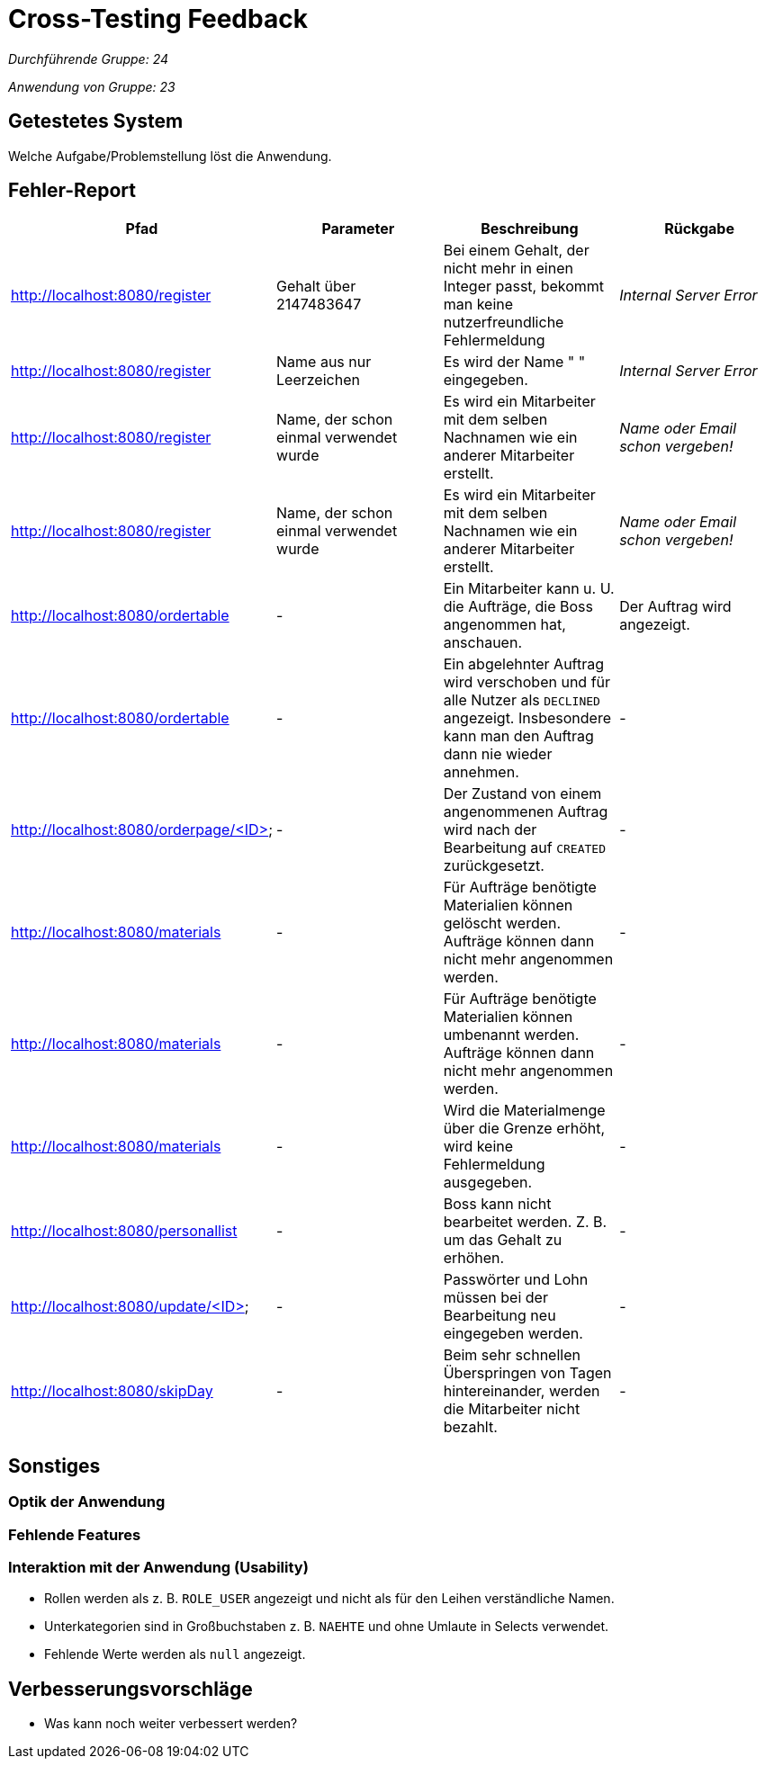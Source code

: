 = Cross-Testing Feedback

__Durchführende Gruppe: 24__

__Anwendung von Gruppe: 23__

== Getestetes System
Welche Aufgabe/Problemstellung löst die Anwendung.

== Fehler-Report
// See http://asciidoctor.org/docs/user-manual/#tables
[options="header"]
|===
|Pfad |Parameter |Beschreibung |Rückgabe
| http://localhost:8080/register
| Gehalt über 2147483647
| Bei einem Gehalt, der nicht mehr in einen Integer passt, bekommt man keine nutzerfreundliche Fehlermeldung
| _Internal Server Error_

| http://localhost:8080/register
| Name aus nur Leerzeichen
| Es wird der Name " " eingegeben.
| _Internal Server Error_

| http://localhost:8080/register
| Name, der schon einmal verwendet wurde
| Es wird ein Mitarbeiter mit dem selben Nachnamen wie ein anderer Mitarbeiter erstellt.
| _Name oder Email schon vergeben!_

| http://localhost:8080/register
| Name, der schon einmal verwendet wurde
| Es wird ein Mitarbeiter mit dem selben Nachnamen wie ein anderer Mitarbeiter erstellt.
| _Name oder Email schon vergeben!_

| http://localhost:8080/ordertable
| -
| Ein Mitarbeiter kann u. U. die Aufträge, die Boss angenommen hat, anschauen.
| Der Auftrag wird angezeigt.

| http://localhost:8080/ordertable
| -
| Ein abgelehnter Auftrag wird verschoben und für alle Nutzer als `DECLINED` angezeigt.
Insbesondere kann man den Auftrag dann nie wieder annehmen.
| -

| http://localhost:8080/orderpage/<ID>
| -
| Der Zustand von einem angenommenen Auftrag wird nach der Bearbeitung auf `CREATED` zurückgesetzt.
| -

| http://localhost:8080/materials
| -
| Für Aufträge benötigte Materialien können gelöscht werden. Aufträge können dann nicht mehr angenommen werden.
| -

| http://localhost:8080/materials
| -
| Für Aufträge benötigte Materialien können umbenannt werden. Aufträge können dann nicht mehr angenommen werden.
| -

| http://localhost:8080/materials
| -
| Wird die Materialmenge über die Grenze erhöht, wird keine Fehlermeldung ausgegeben.
| -

| http://localhost:8080/personallist
| -
| Boss kann nicht bearbeitet werden. Z. B. um das Gehalt zu erhöhen.
| -

| http://localhost:8080/update/<ID>
| -
| Passwörter und Lohn müssen bei der Bearbeitung neu eingegeben werden.
| -

| http://localhost:8080/skipDay
| -
| Beim sehr schnellen Überspringen von Tagen hintereinander, werden die Mitarbeiter nicht bezahlt.
| -
|===

== Sonstiges
=== Optik der Anwendung

=== Fehlende Features

=== Interaktion mit der Anwendung (Usability)
* Rollen werden als z. B. `ROLE_USER` angezeigt und nicht als für den Leihen verständliche Namen.
* Unterkategorien sind in Großbuchstaben z. B. `NAEHTE` und ohne Umlaute in Selects verwendet.
* Fehlende Werte werden als `null` angezeigt.

== Verbesserungsvorschläge
* Was kann noch weiter verbessert werden?
